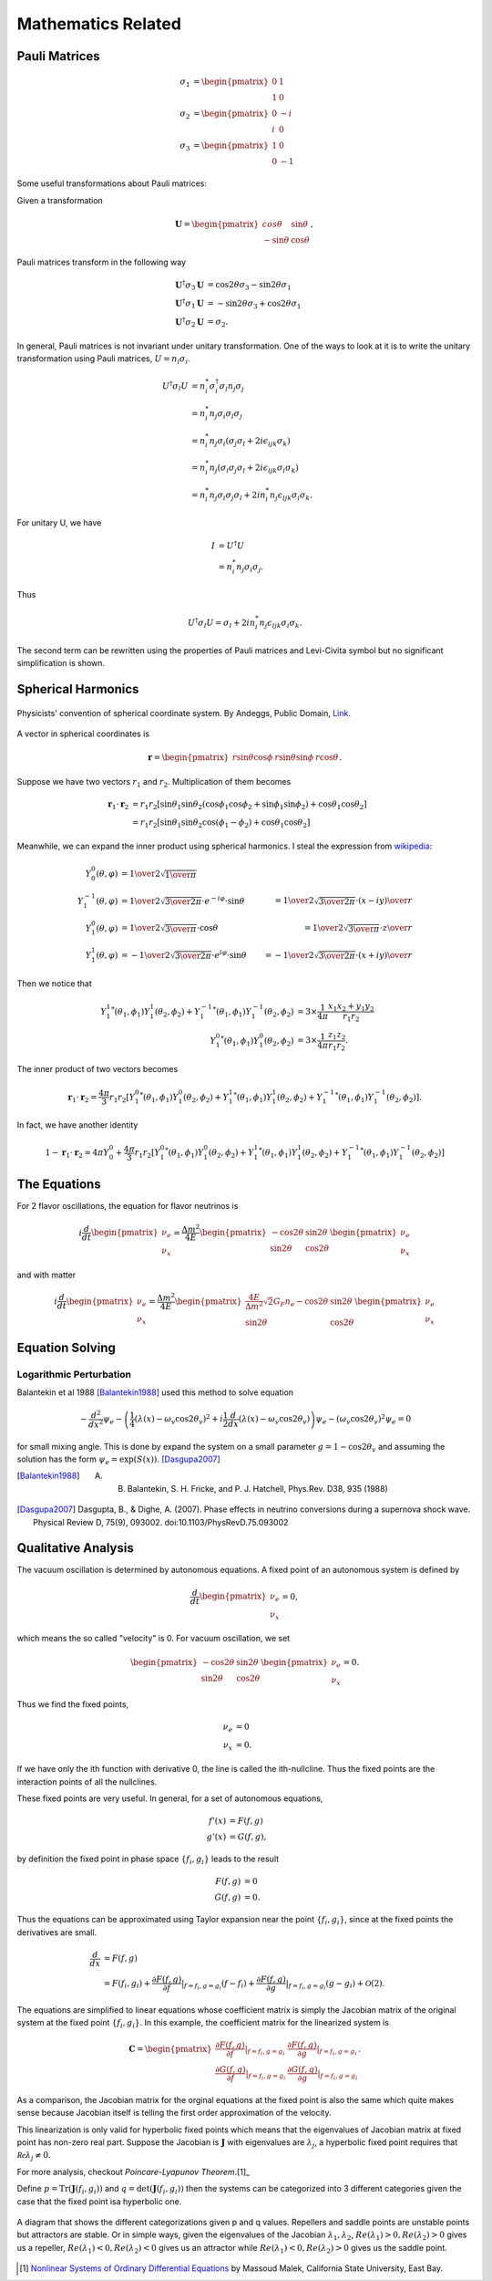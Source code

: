 Mathematics Related
=================================================



Pauli Matrices
-------------------------------

.. math::
   \sigma_1 &= \begin{pmatrix} 0 & 1 \\ 1 & 0   \end{pmatrix} \\
   \sigma_2 &= \begin{pmatrix} 0 & -i \\ i & 0   \end{pmatrix} \\
   \sigma_3 &= \begin{pmatrix} 1 & 0 \\ 0 & -1   \end{pmatrix}

Some useful transformations about Pauli matrices:

Given a transformation

.. math::
   \mathbf{U} =
   \begin{pmatrix}
   cos \theta & \sin \theta \\
   -\sin \theta & \cos \theta
   \end{pmatrix},

Pauli matrices transform in the following way

.. math::
   \mathbf{U}^\dagger \sigma_3 \mathbf{U} &= \cos 2\theta \sigma_3 - \sin 2\theta \sigma_1 \\
   \mathbf{U}^\dagger \sigma_1 \mathbf{U} &= -\sin 2\theta \sigma_3 + \cos 2\theta \sigma_1 \\
   \mathbf{U}^\dagger \sigma_2 \mathbf{U} &= \sigma_2.




In general, Pauli matrices is not invariant under unitary transformation. One of the ways to look at it is to write the unitary transformation using Pauli matrices, :math:`U = n_i\sigma_i`.

.. math::
   U^\dagger \sigma_l  U &= n_i^* \sigma_i^\dagger \sigma_l n_j \sigma_j \\
   & = n_i^* n_j \sigma_i \sigma_l \sigma_j \\
   & = n_i^* n_j \sigma_i( \sigma_j \sigma_l + 2i\epsilon_{ijk}\sigma_k )\\
   & = n_i^* n_j ( \sigma_i \sigma_j \sigma_l + 2i\epsilon_{ljk} \sigma_i\sigma_k ) \\
   & = n_i^* n_j \sigma_i \sigma_j \sigma_l  + 2i n_i^* n_j \epsilon_{ljk} \sigma_i\sigma_k.

For unitary U, we have

.. math::
   I &= U^\dagger U \\
   & = n_i^* n_j \sigma_i \sigma_j.

Thus


.. math::
   U^\dagger \sigma_l  U = \sigma_l + 2i n_i^* n_j \epsilon_{ljk} \sigma_i\sigma_k.

The second term can be rewritten using the properties of Pauli matrices and Levi-Civita symbol but no significant simplification is shown.



Spherical Harmonics
--------------------------------


.. figure:: assets/math/558px-3D_Spherical.svg.png
   :align: center

   Physicists' convention of spherical coordinate system. By Andeggs, Public Domain, `Link <https://commons.wikimedia.org/w/index.php?curid=7478049>`_.

A vector in spherical coordinates is

.. math::
   \mathbf r = \begin{pmatrix} r\sin\theta \cos \phi & r\sin\theta \sin \phi & r\cos\theta \end{pmatrix}.


Suppose we have two vectors :math:`r_1` and :math:`r_2`. Multiplication of them becomes

.. math::
   \mathbf r_1 \cdot \mathbf r_2 &= r_1 r_2 \left[\sin\theta_1 \sin\theta_2\left( \cos\phi_1 \cos\phi_2 +   \sin\phi_1\sin\phi_2 \right) +  \cos \theta_1 \cos\theta_2\right]\\
   &=r_1 r_2 \left[\sin\theta_1 \sin\theta_2 \cos(\phi_1-\phi_2) +  \cos \theta_1 \cos\theta_2\right]

Meanwhile, we can expand the inner product using spherical harmonics. I steal the expression from `wikipedia <https://en.wikipedia.org/wiki/Table_of_spherical_harmonics>`_:

.. math::
   Y_{0}^{0}(\theta,\varphi)&={1\over 2}\sqrt{1\over \pi} & \\
   Y_{1}^{-1}(\theta,\varphi) &=  {1\over 2}\sqrt{3\over 2\pi}\cdot e^{-i\varphi}\cdot\sin\theta &= {1\over 2}\sqrt{3\over 2\pi} \cdot{(x-iy)\over r} \\
   Y_{1}^{ 0}(\theta,\varphi) &=  {1\over 2}\sqrt{3\over  \pi}\cdot     \cos\theta &= {1\over 2}\sqrt{3\over  \pi} \cdot{z\over r} \\
   Y_{1}^{ 1}(\theta,\varphi) &= - {1\over 2}\sqrt{3\over 2\pi}\cdot e^{i\varphi}\cdot \sin\theta &= -{1\over 2}\sqrt{3\over 2\pi} \cdot{(x+iy)\over r}

Then we notice that

.. math::
   {Y_1^{1}}^*(\theta_1,\phi_1) Y_1^1(\theta_2,\phi_2) + {Y_1^{-1}}^* (\theta_1,\phi_1) Y_1^{-1} (\theta_2,\phi_2) &= 3\times \frac{1}{4\pi} \frac{x_1 x_2 + y_1 y_2}{r_1 r_2} \\
   {Y_1^0}^*(\theta_1,\phi_1) Y_1^0(\theta_2,\phi_2) &= 3\times\frac{1}{4\pi} \frac{z_1z_2}{r_1r_2}.


The inner product of two vectors becomes

.. math::
   \mathbf r_1 \cdot \mathbf r_2 = \frac{4\pi}{3} r_1 r_2 \left[ {Y_1^0}^*(\theta_1,\phi_1) Y_1^0(\theta_2,\phi_2) + {Y_1^{1}}^*(\theta_1,\phi_1) Y_1^1(\theta_2,\phi_2) + {Y_1^{-1}}^* (\theta_1,\phi_1) Y_1^{-1} (\theta_2,\phi_2)  \right].

In fact, we have another identity

.. math::
   1 - \mathbf r_1 \cdot \mathbf r_2 = 4\pi Y_0^0  +  \frac{4\pi}{3} r_1 r_2 \left[ {Y_1^0}^*(\theta_1,\phi_1) Y_1^0(\theta_2,\phi_2) + {Y_1^{1}}^*(\theta_1,\phi_1) Y_1^1(\theta_2,\phi_2) + {Y_1^{-1}}^* (\theta_1,\phi_1) Y_1^{-1} (\theta_2,\phi_2)  \right]



The Equations
--------------------------------

For 2 flavor oscillations, the equation for flavor neutrinos is

.. math::
   i \frac{d}{dt} \begin{pmatrix} \nu_e \\ \nu_x \end{pmatrix} = \frac{\Delta m^2}{4E} \begin{pmatrix} - \cos 2\theta & \sin 2\theta \\  \sin 2\theta  & \cos 2\theta   \end{pmatrix} \begin{pmatrix} \nu_e \\ \nu_x \end{pmatrix}

and with matter

.. math::
   i \frac{d}{dt} \begin{pmatrix} \nu_e \\ \nu_x \end{pmatrix} = \frac{\Delta m^2}{4E} \begin{pmatrix} \frac{4E}{\Delta m^2} \sqrt{2} G_F n_e - \cos 2\theta   & \sin 2\theta \\  \sin 2\theta  &  \cos 2\theta   \end{pmatrix} \begin{pmatrix} \nu_e \\ \nu_x \end{pmatrix}


.. index:: Equation Solving

Equation Solving
-------------------------------


Logarithmic Perturbation
~~~~~~~~~~~~~~~~~~~~~~~~~~~~~~~~~~~~~~

Balantekin et al 1988 [Balantekin1988]_ used this method to solve equation

.. math::
   - \frac{d^2}{dx^2} \psi_e - \left( \frac{1}{4}\left( \lambda(x) - \omega_v \cos 2\theta_v  \right)^2 + i \frac{1}{2}\frac{d}{dx} \left( \lambda(x) - \omega_v \cos 2\theta_v  \right) \right) \psi_e - (\omega_v \cos 2\theta_v)^2 \psi_e = 0


for small mixing angle. This is done by expand the system on a small parameter :math:`g = 1- \cos 2\theta_v` and assuming the solution has the form :math:`\psi_e = \exp\left( S(x) \right)`. [Dasgupa2007]_



.. [Balantekin1988] A. B.  Balantekin,  S. H.  Fricke,  and  P. J.  Hatchell,  Phys.Rev. D38, 935 (1988)
.. [Dasgupa2007] Dasgupta, B., & Dighe, A. (2007). Phase effects in neutrino conversions during a supernova shock wave. Physical Review D, 75(9), 093002. doi:10.1103/PhysRevD.75.093002




.. index:: Qualitative Analysis

Qualitative Analysis
-----------------------------------

The vacuum oscillation is determined by autonomous equations. A fixed point of an autonomous system is defined by

.. math::
   \frac{d}{dt} \begin{pmatrix} \nu_e \\ \nu_x \end{pmatrix}=0,

which means the so called "velocity" is 0. For vacuum oscillation, we set

.. math::
    \begin{pmatrix} - \cos 2\theta & \sin 2\theta \\  \sin 2\theta  & \cos 2\theta   \end{pmatrix} \begin{pmatrix} \nu_e \\ \nu_x \end{pmatrix} =0.

Thus we find the fixed points,

.. math::
   \nu_e & = 0 \\
   \nu_x & = 0.

If we have only the ith function with derivative 0, the line is called the ith-nullcline. Thus the fixed points are the interaction points of all the nullclines.



These fixed points are very useful. In general, for a set of autonomous equations,

.. math::
   f'(x) & = F(f,g)\\
   g'(x) & = G(f,g),

by definition the fixed point in phase space :math:`\{f_i,g_i\}` leads to the result

.. math::
   F(f,g) & = 0\\
   G(f,g) & = 0.

Thus the equations can be approximated using Taylor expansion near the point :math:`\{f_i,g_i\}`, since at the fixed points the derivatives are small.

.. math::
   \frac{d}{dx} &= F(f,g) \\
   & = F(f_i,g_i) + \frac{\partial F(f,g)}{\partial f}\vert_{f=f_i,g=g_i} (f-f_i)+ \frac{\partial F(f,g)}{\partial g}\vert_{f=f_i,g=g_i} (g-g_i)+ \mathcal O(2).

The equations are simplified to linear equations whose coefficient matrix is simply the Jacobian matrix of the original system at the fixed point :math:`\{f_i,g_i \}`. In this example, the coefficient matrix for the linearized system is

.. math::
   \mathbf{C} = \begin{pmatrix} \frac{\partial F(f,g)}{\partial f}\vert_{f=f_i,g=g_i} &   \frac{\partial F(f,g)}{\partial g}\vert_{f=f_i,g=g_i}  \\
   \frac{\partial G(f,g)}{\partial f}\vert_{f=f_i,g=g_i}  &  \frac{\partial G(f,g)}{\partial g}\vert_{f=f_i,g=g_i}  \end{pmatrix}.

As a comparison, the Jacobian matrix for the orginal equations at the fixed point is also the same which quite makes sense because Jacobian itself is telling the first order approximation of the velocity.

This linearization is only valid for hyperbolic fixed points which means that the eigenvalues of Jacobian matrix at fixed point has non-zero real part. Suppose the Jacobian is :math:`\mathbf{J}` with eigenvalues are :math:`\lambda_j`, a hyperbolic fixed point requires that :math:`\mathcal{Re}\lambda_j\neq 0`.

For more analysis, checkout `Poincare-Lyapunov Theorem`.[1]_

Define :math:`p=\mathrm{Tr}(\mathbf{J}(f_i,g_i))` and :math:`q=\mathrm{det}(\mathbf{J}(f_i,g_i))` then the systems can be categorized into 3 different categories given the case that the fixed point isa hyperbolic one.



.. figure:: assets/math/fixedpoints-massoudmalek.png
   :align: center

   A diagram that shows the different categorizations given p and q values. Repellers and saddle points are unstable points but attractors are stable. Or in simple ways, given the eigenvalues of the Jacobian :math:`\lambda_1, \lambda_2`, :math:`Re(\lambda_1)>0, Re(\lambda_2)>0` gives us a repeller, :math:`Re(\lambda_1)<0, Re(\lambda_2)<0` gives us an attractor while :math:`Re(\lambda_1)<0, Re(\lambda_2)>0` gives us the saddle point.










.. [1] `Nonlinear Systems of Ordinary Differential Equations <http://www.mcs.csueastbay.edu/~malek/Class/nonlinear.pdf>`_ by Massoud Malek, California State University, East Bay.
